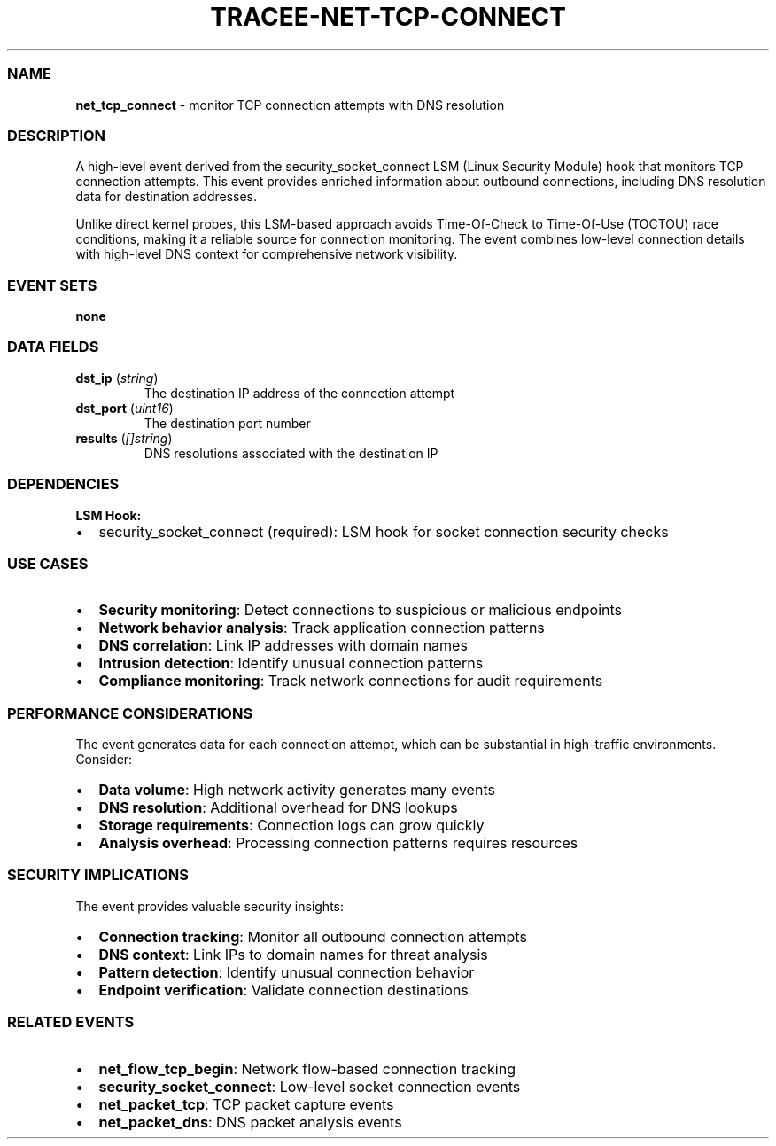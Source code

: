 .\" Automatically generated by Pandoc 3.2
.\"
.TH "TRACEE\-NET\-TCP\-CONNECT" "1" "" "" "Tracee Event Manual"
.SS NAME
\f[B]net_tcp_connect\f[R] \- monitor TCP connection attempts with DNS
resolution
.SS DESCRIPTION
A high\-level event derived from the security_socket_connect LSM (Linux
Security Module) hook that monitors TCP connection attempts.
This event provides enriched information about outbound connections,
including DNS resolution data for destination addresses.
.PP
Unlike direct kernel probes, this LSM\-based approach avoids
Time\-Of\-Check to Time\-Of\-Use (TOCTOU) race conditions, making it a
reliable source for connection monitoring.
The event combines low\-level connection details with high\-level DNS
context for comprehensive network visibility.
.SS EVENT SETS
\f[B]none\f[R]
.SS DATA FIELDS
.TP
\f[B]dst_ip\f[R] (\f[I]string\f[R])
The destination IP address of the connection attempt
.TP
\f[B]dst_port\f[R] (\f[I]uint16\f[R])
The destination port number
.TP
\f[B]results\f[R] (\f[I][]string\f[R])
DNS resolutions associated with the destination IP
.SS DEPENDENCIES
\f[B]LSM Hook:\f[R]
.IP \[bu] 2
security_socket_connect (required): LSM hook for socket connection
security checks
.SS USE CASES
.IP \[bu] 2
\f[B]Security monitoring\f[R]: Detect connections to suspicious or
malicious endpoints
.IP \[bu] 2
\f[B]Network behavior analysis\f[R]: Track application connection
patterns
.IP \[bu] 2
\f[B]DNS correlation\f[R]: Link IP addresses with domain names
.IP \[bu] 2
\f[B]Intrusion detection\f[R]: Identify unusual connection patterns
.IP \[bu] 2
\f[B]Compliance monitoring\f[R]: Track network connections for audit
requirements
.SS PERFORMANCE CONSIDERATIONS
The event generates data for each connection attempt, which can be
substantial in high\-traffic environments.
Consider:
.IP \[bu] 2
\f[B]Data volume\f[R]: High network activity generates many events
.IP \[bu] 2
\f[B]DNS resolution\f[R]: Additional overhead for DNS lookups
.IP \[bu] 2
\f[B]Storage requirements\f[R]: Connection logs can grow quickly
.IP \[bu] 2
\f[B]Analysis overhead\f[R]: Processing connection patterns requires
resources
.SS SECURITY IMPLICATIONS
The event provides valuable security insights:
.IP \[bu] 2
\f[B]Connection tracking\f[R]: Monitor all outbound connection attempts
.IP \[bu] 2
\f[B]DNS context\f[R]: Link IPs to domain names for threat analysis
.IP \[bu] 2
\f[B]Pattern detection\f[R]: Identify unusual connection behavior
.IP \[bu] 2
\f[B]Endpoint verification\f[R]: Validate connection destinations
.SS RELATED EVENTS
.IP \[bu] 2
\f[B]net_flow_tcp_begin\f[R]: Network flow\-based connection tracking
.IP \[bu] 2
\f[B]security_socket_connect\f[R]: Low\-level socket connection events
.IP \[bu] 2
\f[B]net_packet_tcp\f[R]: TCP packet capture events
.IP \[bu] 2
\f[B]net_packet_dns\f[R]: DNS packet analysis events
